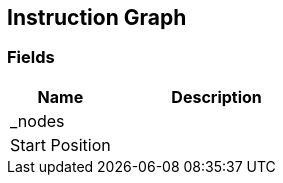 [#manual/instruction-graph]

## Instruction Graph

### Fields

[cols="1,2"]
|===
| Name	| Description

| _nodes	| 
| Start Position	| 
|===

ifdef::backend-multipage_html5[]
<<reference/instruction-graph.html,Reference>>
endif::[]